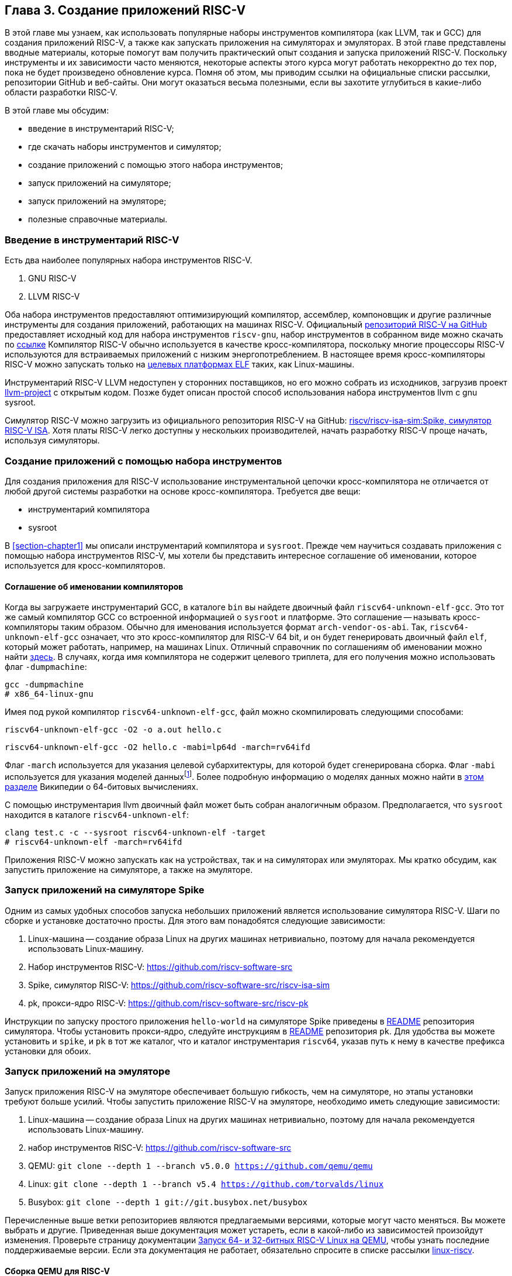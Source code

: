 == Глава 3. Создание приложений RISC-V

В этой главе мы узнаем, как использовать популярные наборы инструментов компилятора (как LLVM, так и GCC) для создания приложений RISC-V,
а также как запускать приложения на симуляторах и эмуляторах.
В этой главе представлены вводные материалы, которые помогут вам получить практический опыт создания и запуска приложений RISC-V.
Поскольку инструменты и их зависимости часто меняются, некоторые аспекты этого курса могут работать некорректно до тех пор,
пока не будет произведено обновление курса.
Помня об этом, мы приводим ссылки на официальные списки рассылки, репозитории GitHub и веб-сайты.
Они могут оказаться весьма полезными, если вы захотите углубиться в какие-либо области разработки RISC-V.

В этой главе мы обсудим:

* введение в инструментарий RISC-V;
* где скачать наборы инструментов и симулятор;
* создание приложений с помощью этого набора инструментов;
* запуск приложений на симуляторе;
* запуск приложений на эмуляторе;
* полезные справочные материалы.

=== Введение в инструментарий RISC-V

Есть два наиболее популярных набора инструментов RISC-V.

[arabic]
. GNU RISC-V
. LLVM RISC-V

Оба набора инструментов предоставляют оптимизирующий компилятор, ассемблер, компоновщик и другие различные инструменты для создания
приложений, работающих на машинах RISC-V.
Официальный https://github.com/riscv-collab/riscv-gcc[репозиторий RISC-V на GitHub] предоставляет исходный код для набора инструментов `riscv-gnu`,
набор инструментов в собранном виде можно скачать по https://github.com/riscv-collab/riscv-gnu-toolchain[ссылке]
Компилятор RISC-V обычно используется в качестве кросс-компилятора,
поскольку многие процессоры RISC-V используются для встраиваемых приложений с низким энергопотреблением.
В настоящее время кросс-компиляторы RISC-V можно запускать только на
https://en.wikipedia.org/wiki/Comparison_of_executable_file_formats[целевых платформах ELF] таких, как Linux-машины.

Инструментарий RISC-V LLVM недоступен у сторонних поставщиков, но его можно собрать из исходников, загрузив проект
https://github.com/llvm/llvm-project[llvm-project] с открытым кодом.
Позже будет описан простой способ использования набора инструментов llvm с gnu sysroot.

Симулятор RISC-V можно загрузить из официального репозитория RISC-V на GitHub:
https://github.com/riscv-software-src/riscv-isa-sim[riscv/riscv-isa-sim:Spike, симулятор RISC-V ISA].
Хотя платы RISC-V легко доступны у нескольких производителей, начать разработку RISC-V проще начать, используя симуляторы.

=== Создание приложений с помощью набора инструментов

Для создания приложения для RISC-V использование инструментальной цепочки кросс-компилятора не отличается от любой другой системы разработки на основе кросс-компилятора.
Требуется две вещи:

* инструментарий компилятора
* sysroot

В <<section-chapter1>> мы описали инструментарий компилятора и `sysroot`.
Прежде чем научиться создавать приложения с помощью набора инструментов RISC-V,
мы хотели бы представить интересное соглашение об именовании, которое используется для кросс-компиляторов.

==== Соглашение об именовании компиляторов

Когда вы загружаете инструментарий GCC, в каталоге `bin` вы найдете двоичный файл `riscv64-unknown-elf-gcc`.
Это тот же самый компилятор GCC со встроенной информацией о `sysroot` и платформе.
Это соглашение -- называть кросс-компиляторы таким образом. Обычно для именования используется формат `arch-vendor-os-abi`.
Так, `riscv64-unknown-elf-gcc` означает, что это кросс-компилятор для RISC-V 64 bit,
и он будет генерировать двоичный файл `elf`, который может работать, например, на машинах Linux.
Отличный справочник по соглашениям об именовании можно найти
http://web.eecs.umich.edu/~prabal/teaching/eecs373-f12/notes/notes-toolchain.pdf[здесь].
В случаях, когда имя компилятора не содержит целевого триплета, для его получения можно использовать флаг `-dumpmachine`:

[source,bash]
----
gcc -dumpmachine
# x86_64-linux-gnu
----

Имея под рукой компилятор `riscv64-unknown-elf-gcc`, файл можно скомпилировать следующими способами:

[source,bash]
----
riscv64-unknown-elf-gcc -O2 -o a.out hello.c
----

[source,bash]
----
riscv64-unknown-elf-gcc -O2 hello.c -mabi=lp64d -march=rv64ifd
----
:mabi: footnote:[Примечание переводчика: не просто модель даннных, а двоичный интерфейс приложения (ABI).]

Флаг `-march` используется для указания целевой субархитектуры, для которой будет сгенерирована сборка.
Флаг `-mabi` используется для указания моделей данных{mabi}.
Более подробную информацию о моделях данных можно найти в
https://en.wikipedia.org/wiki/64-bit_computing#64-bit_data_models[этом разделе] Википедии о 64-битовых вычислениях.

С помощью инструментария llvm двоичный файл может быть собран аналогичным образом.
Предполагается, что `sysroot` находится в каталоге `riscv64-unknown-elf`:

[source,bash]
----
clang test.c -c --sysroot riscv64-unknown-elf -target
# riscv64-unknown-elf -march=rv64ifd
----

Приложения RISC-V можно запускать как на устройствах, так и на симуляторах или эмуляторах.
Мы кратко обсудим, как запустить приложение на симуляторе, а также на эмуляторе.

=== Запуск приложений на симуляторе Spike

Одним из самых удобных способов запуска небольших приложений является использование симулятора RISC-V.
Шаги по сборке и установке достаточно просты.
Для этого вам понадобятся следующие зависимости:

[arabic]
. Linux-машина -- создание образа Linux на других машинах нетривиально, поэтому для начала рекомендуется использовать Linux-машину.
. Набор инструментов RISC-V: https://github.com/riscv-software-src
. Spike, симулятор
RISC-V: https://github.com/riscv-software-src/riscv-isa-sim
. pk, прокси-ядро RISC-V: https://github.com/riscv-software-src/riscv-pk

Инструкции по запуску простого приложения `hello-world` на симуляторе Spike приведены в
https://github.com/riscv-software-src/riscv-isa-sim#compiling-and-running-a-simple-c-program[README] репозитория симулятора.
Чтобы установить прокси-ядро, следуйте инструкциям в https://github.com/riscv-software-src/riscv-pk#build-steps[README] репозитория `pk`.
Для удобства вы можете установить и `spike`, и `pk` в тот же каталог, что и каталог инструментария `riscv64`, указав путь к нему в качестве префикса установки для обоих.

=== Запуск приложений на эмуляторе

Запуск приложения RISC-V на эмуляторе обеспечивает большую гибкость, чем на симуляторе, но этапы установки требуют больше усилий.
Чтобы запустить приложение RISC-V на эмуляторе, необходимо иметь следующие зависимости:

[arabic]
. Linux-машина -- создание образа Linux на других машинах нетривиально,
поэтому для начала рекомендуется использовать Linux-машину.
. набор инструментов
RISC-V: https://github.com/riscv-software-src
. QEMU: `git clone --depth 1 --branch v5.0.0 https://github.com/qemu/qemu`
. Linux: `git clone --depth 1 --branch v5.4 https://github.com/torvalds/linux`
. Busybox: `git clone --depth 1 git://git.busybox.net/busybox`

Перечисленные выше ветки репозиториев являются предлагаемыми версиями, которые могут часто меняться.
Вы можете выбрать и другие.
Приведенная выше документация может устареть, если в какой-либо из зависимостей произойдут изменения.
Проверьте страницу документации
https://risc-v-getting-started-guide.readthedocs.io/en/latest/linux-qemu.html[Запуск 64- и 32-битных RISC-V Linux на QEMU], чтобы узнать последние поддерживаемые версии.
Если эта документация не работает, обязательно спросите в списке рассылки http://lists.infradead.org/pipermail/linux-riscv/[linux-riscv].

==== Сборка QEMU для RISC-V

[source,bash]
----
cd qemu
./configure --target-list=riscv64-softmmu --prefix=/path/to/keep/qemu
make -j $(nproc)
make install
----

==== Сборка Linux для целевой системы RISC-V

[source,bash]
----
cd linux
make ARCH=riscv CROSS_COMPILE=riscv64-unknown-linux-gnu- defconfig
make ARCH=riscv CROSS_COMPILE=riscv64-unknown-linux-gnu- -j $(nproc)
----

Убедитесь, что префикс кросс-компилятора совпадает с префиксом вашего набора инструментов.
В приведенном выше примере компилятор GCC -- `riscv64-unknown-linux-gnu-gcc`,
поэтому флаг `CROSS_COMPILE` --`riscv64-unknown-linux-gnu-`.

==== Сборка busybox

[source,bash]
----
cd busybox
CROSS_COMPILE=riscv64-unknown-linux-gnu- make defconfig
CROSS_COMPILE=riscv64-unknown-linux-gnu- make -j $(nproc)
----

==== Запуск образа Linux в QEMU

[source,bash]
----
sudo /path/to/keep/qemu/bin/qemu-system-riscv64 -nographic -machine
virt \
     -kernel /path/to/linux/image -append "root=/dev/vda ro
console=ttyS0" \
     -drive file=busybox,format=raw,id=hd0 \
     -device virtio-blk-device,drive=hd0
----

==== Запуск приложения на QEMU на «голом железе»

[source,bash]
----
/path/to/keep/qemu/bin/qemu-system-riscv64 -nographic -machine virt
-kernel /path/to/binary -bios none
----

Дополнительные конфигурации QEMU для RISC-V можно найти в
https://wiki.qemu.org/Documentation/Platforms/RISCV[официальной документации].
Помимо симуляторов и эмуляторов, приложения RISC-V можно запускать на виртуальных машинах, а также на имеющихся в продаже платах для разработки.
Дополнительную документацию по отладке проблем с «голым железом» можно найти
https://embeddedinn.xyz/articles/tutorial/Adding-a-custom-peripheral-to-QEMU/[здесь].
Вы можете установить виртуальную машину RISC-V, как описано в документации https://wiki.debian.org/RISC-V[здесь].

=== Справочные материалы

* mailto:tech-toolchain-runtime@lists.riscv.org[Tech: Toolchain & Runtime Subcommittee mailing list]
* https://wiki.osdev.org/GCC_Cross-Compiler[кросс-компилятор GCC]
* https://en.wikipedia.org/wiki/64-bit_computing#64-bit_data_models[64-битовые модели данных]
* https://en.wikipedia.org/wiki/64-bit_computing#64-bit_data_models[архив linux-riscv]
* https://risc-v-getting-started-guide.readthedocs.io/en/latest/linux-qemu.html[Running 64- and 32-bit RISC-V Linux on QEMU]
* https://wiki.qemu.org/Documentation/Platforms/RISCV[Qemu: Документация/Платформы/RISCV]
* https://wiki.debian.org/RISC-V[Debian -- RISC-V Wiki]

*Платы RISC-V*

Страница https://riscv.org/exchange/[RISC-V Exchange]
представляет собой коллекцию доступного физического оборудования в экосистеме RISC-V.
Этот список курируется сообществом.

*Ядра RISC-V*

Страница https://riscv.org/exchange/?_sft_exchange_category=core,cores[RISC-V Exchange: Cores & SoCs] представляет собой коллекцию доступных IP-ядер однокристальных систем в экосистеме RISC-V.

*Поставщики наборов инструментов и другого аппаратного и программного обеспечения:*

* https://github.com/riscv-collab[RISC-V Software Collaboration]
* https://github.com/sifive/freedom-tools/releases[sifive/freedom-tools]
* https://github.com/lowRISC[lowRISC]
* https://github.com/stnolting/riscv-gcc-prebuilt[stnolting/riscv-gcc-prebuilt]
* https://www.sifive.com/software[SiFive/Software]

